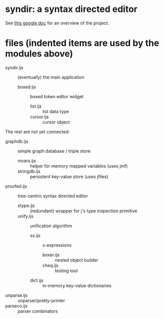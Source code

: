 * syndir: a syntax directed editor

See [[https://docs.google.com/document/d/115Y4hPnzrS8OxhXIqGbnEXVVPx_42G1p5b-fkIfFStE/edit?usp=sharing][this google doc]] for an overview of the project.

* files (indented items are used by the modules above)

- syndir.ijs      :: (eventually) the main application
  - boxed.ijs     :: boxed token editor widget
    - list.ijs    :: list data type
    - cursor.ijs  :: cursor object

The rest are not yet connected:

- graphdb.ijs     :: simple graph database / triple store
  - mvars.ijs     :: helper for memory mapped variables (uses jmf)
  - stringdb.ijs  :: persistent key-value store (uses jfiles)

- proofed.ijs       :: tree-centric syntax directed editor
  - stype.ijs       :: (redundant) wrapper for j's type inspection primitive
  - unify.ijs       :: unification algorithm
    - sx.ijs        :: s-expressions
      - boxer.ijs   :: nested object builder
      - cheq.ijs    :: testing tool
    - dict.ijs      :: in-memory key-value dictionaries

- unparse.ijs     :: unparser/pretty-printer
- parseco.ijs     :: parser combinators
